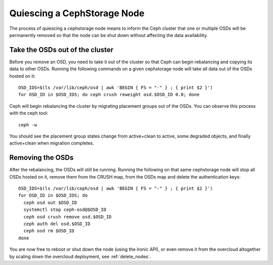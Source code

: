 .. _quiesce_cephstorage:

Quiescing a CephStorage Node
============================

The process of quiescing a cephstorage node means to inform the Ceph
cluster that one or multiple OSDs will be permanently removed so that
the node can be shut down without affecting the data availability.

Take the OSDs out of the cluster
--------------------------------

Before you remove an OSD, you need to take it out of the cluster so that Ceph
can begin rebalancing and copying its data to other OSDs. Running the following
commands on a given cephstorage node will take all data out of the OSDs hosted
on it::

    OSD_IDS=$(ls /var/lib/ceph/osd | awk 'BEGIN { FS = "-" } ; { print $2 }')
    for OSD_ID in $OSD_IDS; do ceph crush reweight osd.$OSD_ID 0.0; done

Ceph will begin rebalancing the cluster by migrating placement groups out of
the OSDs. You can observe this process with the ceph tool::

    ceph -w

You should see the placement group states change from active+clean to active,
some degraded objects, and finally active+clean when migration completes.

Removing the OSDs
-----------------

After the rebalancing, the OSDs will still be running. Running the following on
that same cephstorage node will stop all OSDs hosted on it, remove them from the
CRUSH map, from the OSDs map and delete the authentication keys::

    OSD_IDS=$(ls /var/lib/ceph/osd | awk 'BEGIN { FS = "-" } ; { print $2 }')
    for OSD_ID in $OSD_IDS; do
      ceph osd out $OSD_ID
      systemctl stop ceph-osd@$OSD_ID
      ceph osd crush remove osd.$OSD_ID
      ceph auth del osd.$OSD_ID
      ceph osd rm $OSD_ID
    done

You are now free to reboot or shut down the node (using the Ironic API), or
even remove it from the overcloud altogether by scaling down the overcloud
deployment, see :ref:`delete_nodes`.
